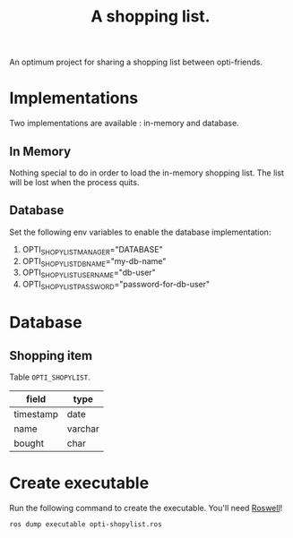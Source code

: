 #+TITLE: A shopping list.

An optimum project for sharing a shopping list between opti-friends.

* Implementations

Two implementations are available : in-memory and database.

** In Memory

Nothing special to do in order to load the in-memory shopping list.
The list will be lost when the process quits.

** Database

Set the following env variables to enable the database implementation:

 1. OPTI_SHOPYLIST_MANAGER="DATABASE"
 2. OPTI_SHOPYLIST_DB_NAME="my-db-name"
 3. OPTI_SHOPYLIST_USERNAME="db-user"
 4. OPTI_SHOPYLIST_PASSWORD="password-for-db-user"

* Database

** Shopping item

Table =OPTI_SHOPYLIST=.

| field     | type    |
|-----------+---------|
| timestamp | date    |
| name      | varchar |
| bought    | char    |

* Create executable

Run the following command to create the executable.
You'll need [[https://github.com/roswell/roswell][Roswell]]!

#+BEGIN_SRC sh
ros dump executable opti-shopylist.ros
#+END_SRC
